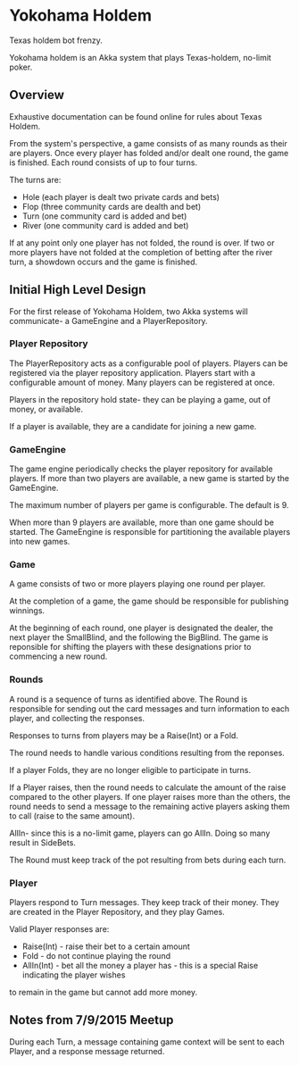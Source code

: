 * Yokohama Holdem

Texas holdem bot frenzy.

Yokohama holdem is an Akka system that plays Texas-holdem, no-limit poker.

** Overview

Exhaustive documentation can be found online for rules about Texas Holdem.

From the system's perspective, a game consists of as many rounds as their are players.
Once every player has folded and/or dealt one round, the game is finished.
Each round consists of up to four turns.

The turns are:

- Hole (each player is dealt two private cards and bets)
- Flop (three community cards are dealth and bet)
- Turn (one community card is added and bet)
- River (one community card is added and bet)

If at any point only one player has not folded, the round is over.
If two or more players have not folded at the completion of betting after the river turn, 
a showdown occurs and the game is finished.

** Initial High Level Design

For the first release of Yokohama Holdem, two Akka systems will communicate- a GameEngine
and a PlayerRepository.

*** Player Repository

The PlayerRepository acts as a configurable pool of players.
Players can be registered via the player repository application. Players start with a configurable
amount of money. Many players can be registered at once. 

Players in the repository hold state- they can be playing a game, out of money, or available.

If a player is available, they are a candidate for joining a new game.

*** GameEngine

The game engine periodically checks the player repository for available players. If more than
two players are available, a new game is started by the GameEngine.

The maximum number of players per game is configurable. The default is 9.

When more than 9 players are available, more than one game should be started. The GameEngine
is responsible for partitioning the available players into new games.

*** Game

A game consists of two or more players playing one round per player.

At the completion of a game, the game should be responsible for publishing winnings.

At the beginning of each round, one player is designated the dealer, the next player the SmallBlind,
and the following the BigBlind. The game is reponsible for shifting the players with these
designations prior to commencing a new round.

*** Rounds

A round is a sequence of turns as identified above. The Round is responsible for sending out
the card messages and turn information to each player, and collecting the responses.

Responses to turns from players may be a Raise(Int) or a Fold.

The round needs to handle various conditions resulting from the reponses.

If a player Folds, they are no longer eligible to participate in turns.

If a Player raises, then the round needs to calculate the amount of the raise compared to the 
other players. If one player raises more than the others, the round needs to send a message
to the remaining active players asking them to call (raise to the same amount).

AllIn- since this is a no-limit game, players can go AllIn. Doing so many result in SideBets.

The Round must keep track of the pot resulting from bets during each turn.

*** Player

Players respond to Turn messages. They keep track of their money.
They are created in the Player Repository, and they play Games.

Valid Player responses are:

- Raise(Int) - raise their bet to a certain amount
- Fold - do not continue playing the round
- AllIn(Int) - bet all the money a player has - this is a special Raise indicating the player wishes
to remain in the game but cannot add more money.


** Notes from 7/9/2015 Meetup

During each Turn, a message containing game context will be sent to each Player, and a response message returned.
